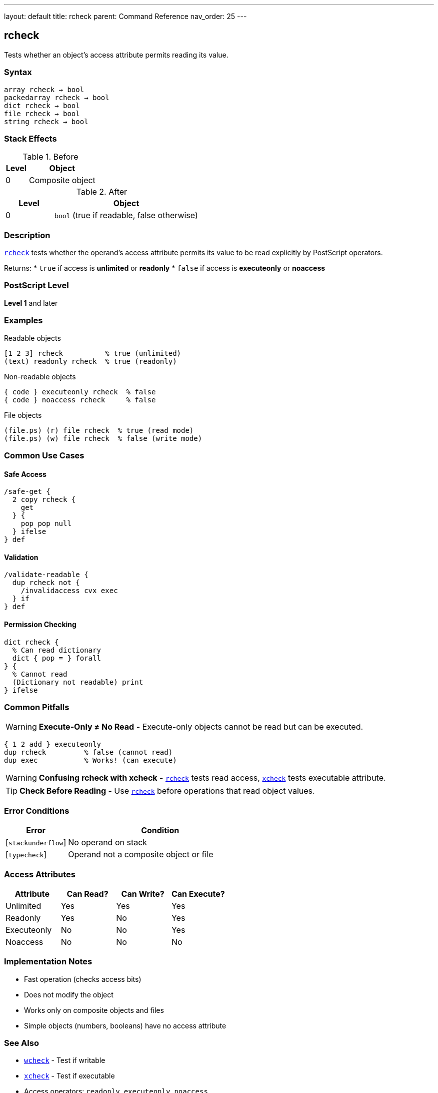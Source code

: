 ---
layout: default
title: rcheck
parent: Command Reference
nav_order: 25
---

== rcheck

Tests whether an object's access attribute permits reading its value.

=== Syntax

----
array rcheck → bool
packedarray rcheck → bool
dict rcheck → bool
file rcheck → bool
string rcheck → bool
----

=== Stack Effects

.Before
[cols="1,3"]
|===
| Level | Object

| 0
| Composite object
|===

.After
[cols="1,3"]
|===
| Level | Object

| 0
| `bool` (true if readable, false otherwise)
|===

=== Description

link:/docs/commands/references/rcheck/[`rcheck`] tests whether the operand's access attribute permits its value to be read explicitly by PostScript operators.

Returns:
* `true` if access is **unlimited** or **readonly**
* `false` if access is **executeonly** or **noaccess**

=== PostScript Level

*Level 1* and later

=== Examples

.Readable objects
[source,postscript]
----
[1 2 3] rcheck          % true (unlimited)
(text) readonly rcheck  % true (readonly)
----

.Non-readable objects
[source,postscript]
----
{ code } executeonly rcheck  % false
{ code } noaccess rcheck     % false
----

.File objects
[source,postscript]
----
(file.ps) (r) file rcheck  % true (read mode)
(file.ps) (w) file rcheck  % false (write mode)
----

=== Common Use Cases

==== Safe Access

[source,postscript]
----
/safe-get {
  2 copy rcheck {
    get
  } {
    pop pop null
  } ifelse
} def
----

==== Validation

[source,postscript]
----
/validate-readable {
  dup rcheck not {
    /invalidaccess cvx exec
  } if
} def
----

==== Permission Checking

[source,postscript]
----
dict rcheck {
  % Can read dictionary
  dict { pop = } forall
} {
  % Cannot read
  (Dictionary not readable) print
} ifelse
----

=== Common Pitfalls

WARNING: *Execute-Only ≠ No Read* - Execute-only objects cannot be read but can be executed.

[source,postscript]
----
{ 1 2 add } executeonly
dup rcheck         % false (cannot read)
dup exec           % Works! (can execute)
----

WARNING: *Confusing rcheck with xcheck* - link:/docs/commands/references/rcheck/[`rcheck`] tests read access, link:/docs/commands/references/xcheck/[`xcheck`] tests executable attribute.

TIP: *Check Before Reading* - Use link:/docs/commands/references/rcheck/[`rcheck`] before operations that read object values.

=== Error Conditions

[cols="1,3"]
|===
| Error | Condition

| [`stackunderflow`]
| No operand on stack

| [`typecheck`]
| Operand not a composite object or file
|===

=== Access Attributes

[cols="2,2,2,2"]
|===
| Attribute | Can Read? | Can Write? | Can Execute?

| Unlimited
| Yes
| Yes
| Yes

| Readonly
| Yes
| No
| Yes

| Executeonly
| No
| No
| Yes

| Noaccess
| No
| No
| No
|===

=== Implementation Notes

* Fast operation (checks access bits)
* Does not modify the object
* Works only on composite objects and files
* Simple objects (numbers, booleans) have no access attribute

=== See Also

* link:/docs/commands/references/wcheck/[`wcheck`] - Test if writable
* link:/docs/commands/references/xcheck/[`xcheck`] - Test if executable
* Access operators: `readonly`, `executeonly`, `noaccess`
* link:/docs/commands/references/type/[`type`] - Get object type